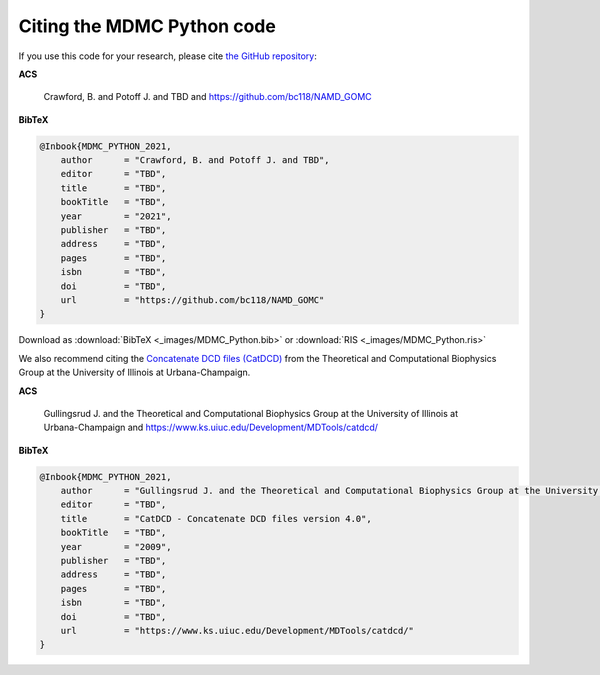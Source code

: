Citing the MDMC Python code
=============

If you use this code for your research, please cite `the GitHub repository <https://github.com/bc118/NAMD_GOMC>`_:

**ACS**

    Crawford, B. and Potoff J. and TBD and https://github.com/bc118/NAMD_GOMC

**BibTeX**

.. code-block:: bibtex

    @Inbook{MDMC_PYTHON_2021,
        author      = "Crawford, B. and Potoff J. and TBD",
        editor      = "TBD",
        title       = "TBD",
        bookTitle   = "TBD",
        year        = "2021",
        publisher   = "TBD",
        address     = "TBD",
        pages       = "TBD",
        isbn        = "TBD",
        doi         = "TBD",
        url         = "https://github.com/bc118/NAMD_GOMC"
    }

Download as :download:`BibTeX <_images/MDMC_Python.bib>` or :download:`RIS <_images/MDMC_Python.ris>`


We also recommend citing the `Concatenate DCD files (CatDCD) <https://www.ks.uiuc.edu/Development/MDTools/catdcd/>`_ from the Theoretical and Computational Biophysics Group at the University of Illinois at Urbana-Champaign. 

**ACS**

    Gullingsrud J. and the Theoretical and Computational Biophysics Group at the University of Illinois at Urbana-Champaign and https://www.ks.uiuc.edu/Development/MDTools/catdcd/

**BibTeX**

.. code-block:: bibtex

    @Inbook{MDMC_PYTHON_2021,
        author      = "Gullingsrud J. and the Theoretical and Computational Biophysics Group at the University of Illinois at Urbana-Champaign and https://www.ks.uiuc.edu/Development/MDTools/catdcd/",
        editor      = "TBD",
        title       = "CatDCD - Concatenate DCD files version 4.0",
        bookTitle   = "TBD",
        year        = "2009",
        publisher   = "TBD",
        address     = "TBD",
        pages       = "TBD",
        isbn        = "TBD",
        doi         = "TBD",
        url         = "https://www.ks.uiuc.edu/Development/MDTools/catdcd/"
    }